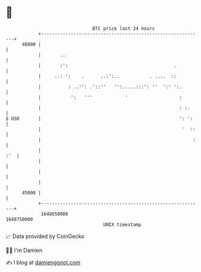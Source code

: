 * 👋

#+begin_example
                                   BTC price last 24 hours                    
               +------------------------------------------------------------+ 
         48000 |                                                            | 
               |       ..                                                   | 
               |       :':                                       .          | 
               |     ..: ':    .      ..:':..           . ....  ::          | 
               |          : ..'': .'::''   '':.....:::': ''  ':' ':.        | 
               |           ':   '''            '                   :        | 
               |                                                   : :.     | 
   $ USD       |                                                   ': ':    | 
               |                                                    '  ::   | 
               |                                                        :   | 
               |                                                        :'  | 
               |                                                            | 
               |                                                            | 
               |                                                            | 
         45000 |                                                            | 
               +------------------------------------------------------------+ 
                1648650000                                        1648750000  
                                       UNIX timestamp                         
#+end_example
📈 Data provided by CoinGecko

🧑‍💻 I'm Damien

✍️ I blog at [[https://www.damiengonot.com][damiengonot.com]]
